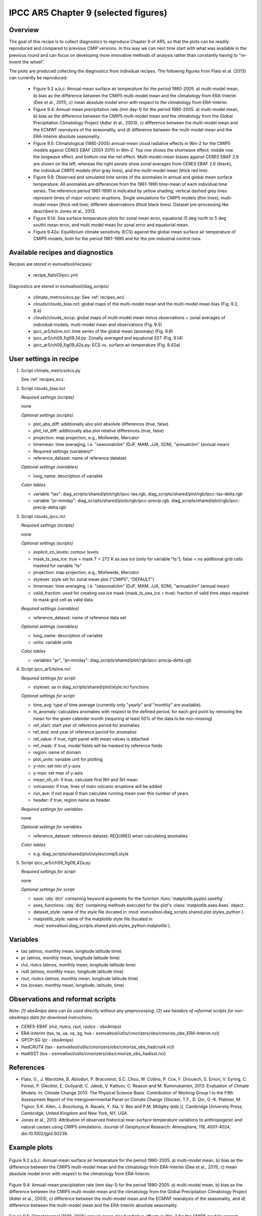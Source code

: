 .. _recipes_flato13ipcc:

IPCC AR5 Chapter 9 (selected figures)
=====================================

Overview
--------

The goal of this recipe is to collect diagnostics to reproduce Chapter 9 of AR5,
so that the plots can be readily reproduced and compared to previous CMIP
versions. In this way we can next time start with what was available in the
previous round and can focus on developing more innovative methods of analysis
rather than constantly having to "re-invent the wheel".

The plots are produced collecting the diagnostics from individual recipes. The
following figures from Flato et al. (2013) can currently be reproduced:

    * Figure 9.2 a,b,c: Annual-mean surface air temperature for the period
      1980-2005. a) multi-model mean, b) bias as the difference between the
      CMIP5 multi-model mean and the climatology from ERA-Interim
      (Dee et al., 2011), c) mean absolute model error with respect to the
      climatology from ERA-Interim.

    * Figure 9.4: Annual-mean precipitation rate (mm day-1) for the period
      1980-2005. a) multi-model mean, b) bias as the difference between the
      CMIP5 multi-model mean and the climatology from the Global Precipitation
      Climatology Project (Adler et al., 2003), c) difference between the
      multi-model mean and the ECMWF reanalysis of the seasonality, and d)
      difference between the multi-model mean and the ERA-Interim absolute
      seasonality.

    * Figure 9.5: Climatological (1985-2005) annual-mean cloud radiative
      effects in Wm-2 for the CMIP5 models against CERES EBAF (2001-2011) in
      Wm-2. Top row shows the shortwave effect; middle row the longwave effect,
      and bottom row the net effect. Multi-model-mean biases against CERES
      EBAF 2.6 are shown on the left, whereas the right panels show zonal
      averages from CERES EBAF 2.6 (black), the individual CMIP5 models (thin
      gray lines), and the multi-model mean (thick red line).

    * Figure 9.8: Observed and simulated time series of the anomalies in annual
      and global mean surface temperature. All anomalies are differences from
      the 1961-1990 time-mean of each individual time series. The reference
      period 1961-1990 is indicated by yellow shading; vertical dashed grey
      lines represent times of major volcanic eruptions. Single simulations
      for CMIP5 models (thin lines); multi-model mean (thick red line);
      different observations (thick black lines). Dataset pre-processing like
      described in Jones et al., 2013.

    * Figure 9.14: Sea surface temperature plots for zonal mean error, equatorial
      (5 deg north to 5 deg south) mean error, and multi model mean for zonal error
      and equatorial mean.

    * Figure 9.42a: Equilibrium climate sensitivity (ECS) against the global
      mean surface air temperature of CMIP5 models, both for the period
      1961-1990 and for the pre-industrial control runs.

Available recipes and diagnostics
---------------------------------

Recipes are stored in esmvaltool/recipes/

    * recipe_flato13ipcc.yml

Diagnostics are stored in esmvaltool/diag_scripts/

    * climate_metrics/ecs.py: See :ref:`recipes_ecs`.
    * clouds/clouds_bias.ncl: global maps of the multi-model mean and the multi-model
      mean bias (Fig. 9.2, 9.4)
    * clouds/clouds_isccp: global maps of multi-model mean minus observations + zonal
      averages of individual models, multi-model mean and observations (Fig. 9.5)
    * ipcc_ar5/tsline.ncl: time series of the global mean (anomaly) (Fig. 9.8)
    * ipcc_ar5/ch09_fig09_14.py: Zonally averaged and equatorial SST (Fig. 9.14)
    * ipcc_ar5/ch09_fig09_42a.py: ECS vs. surface air temperature (Fig. 9.42a)

User settings in recipe
-----------------------

#. Script climate_metrics/ecs.py

   See :ref:`recipes_ecs`.

#. Script clouds_bias.ncl

   *Required settings (scripts)*

   none

   *Optional settings (scripts)*

   * plot_abs_diff: additionally also plot absolute differences (true, false)
   * plot_rel_diff: additionally also plot relative differences (true, false)
   * projection: map projection, e.g., Mollweide, Mercator
   * timemean: time averaging, i.e. "seasonalclim" (DJF, MAM, JJA, SON),
     "annualclim" (annual mean)

   * Required settings (variables)*

   * reference_dataset: name of reference datatset

   *Optional settings (variables)*

   * long_name: description of variable

   *Color tables*

   * variable "tas": diag_scripts/shared/plot/rgb/ipcc-tas.rgb,
     diag_scripts/shared/plot/rgb/ipcc-tas-delta.rgb
   * variable "pr-mmday": diag_scripts/shared/plots/rgb/ipcc-precip.rgb,
     diag_scripts/shared/plot/rgb/ipcc-precip-delta.rgb

#. Script clouds_ipcc.ncl

   *Required settings (scripts)*

   none

   *Optional settings (scripts)*

   * explicit_cn_levels: contour levels
   * mask_ts_sea_ice: true = mask T < 272 K as sea ice (only for variable "ts");
     false = no additional grid cells masked for variable "ts"
   * projection: map projection, e.g., Mollweide, Mercator
   * styleset: style set for zonal mean plot ("CMIP5", "DEFAULT")
   * timemean: time averaging, i.e. "seasonalclim" (DJF, MAM, JJA, SON),
     "annualclim" (annual mean)
   * valid_fraction: used for creating sea ice mask (mask_ts_sea_ice = true):
     fraction of valid time steps required to mask grid cell as valid data

   *Required settings (variables)*

   * reference_dataset:  name of reference data set

   *Optional settings (variables)*

   * long_name: description of variable
   * units: variable units

   *Color tables*

   * variables "pr", "pr-mmday": diag_scripts/shared/plot/rgb/ipcc-precip-delta.rgb

#. Script ipcc_ar5/tsline.ncl

   *Required settings for script*

   * styleset: as in diag_scripts/shared/plot/style.ncl functions

   *Optional settings for script*

   * time_avg: type of time average (currently only "yearly" and "monthly" are
     available).
   * ts_anomaly: calculates anomalies with respect to the defined period; for
     each gird point by removing the mean for the given calendar month
     (requiring at least 50% of the data to be non-missing)
   * ref_start: start year of reference period for anomalies
   * ref_end: end year of reference period for anomalies
   * ref_value: if true, right panel with mean values is attached
   * ref_mask: if true, model fields will be masked by reference fields
   * region: name of domain
   * plot_units: variable unit for plotting
   * y-min: set min of y-axis
   * y-max: set max of y-axis
   * mean_nh_sh: if true, calculate first NH and SH mean
   * volcanoes: if true, lines of main volcanic eruptions will be added
   * run_ave: if not equal 0 than calculate running mean over this number of
     years
   * header: if true, region name as header

   *Required settings for variables*

   none

   *Optional settings for variables*

   * reference_dataset: reference dataset; REQUIRED when calculating
     anomalies

   *Color tables*

   * e.g. diag_scripts/shared/plot/styles/cmip5.style

#. Script ipcc_ar5/ch09_fig09_42a.py

   *Required settings for script*

   none

   *Optional settings for script*

   * save: :obj:`dict` containing keyword arguments for the function
     :func:`matplotlib.pyplot.savefig`.
   * axes_functions: :obj:`dict` containing methods executed for the plot's
     :class:`matplotlib.axes.Axes` object.
   * dataset_style: name of the style file (located in
     :mod:`esmvaltool.diag_scripts.shared.plot.styles_python`).
   * matplotlib_style: name of the matplotlib style file (located in
     :mod:`esmvaltool.diag_scripts.shared.plot.styles_python.matplotlib`).

Variables
---------

* tas (atmos, monthly mean, longitude latitude time)
* pr (atmos, monthly mean, longitude latitude time)
* rlut, rlutcs (atmos, monthly mean, longitude latitude time)
* rsdt (atmos, monthly mean, longitude latitude time)
* rsut, rsutcs (atmos, monthly mean, longitude latitude time)
* tos (ocean, monthly mean, longitude, latitude, time)


Observations and reformat scripts
---------------------------------

*Note: (1) obs4mips data can be used directly without any preprocessing;
(2) see headers of reformat scripts for non-obs4mips data for download
instructions.*

* CERES-EBAF (rlut, rlutcs, rsut, rsutcs - obs4mips)
* ERA-Interim (tas, ta, ua, va, zg, hus - esmvaltool/utils/cmorizers/obs/cmorize_obs_ERA-Interim.ncl)
* GPCP-SG (pr - obs4mips)
* HadCRUT4 (tas - esmvaltool/utils/cmorizers/obs/cmorize_obs_hadcrut4.ncl)
* HadISST (tos - esmvaltool/utils/cmorizers/obs/cmorize_obs_hadisst.ncl)


References
----------

* Flato, G., J. Marotzke, B. Abiodun, P. Braconnot, S.C. Chou, W. Collins, P.
  Cox, F. Driouech, S. Emori, V. Eyring, C. Forest, P. Gleckler, E. Guilyardi,
  C. Jakob, V. Kattsov, C. Reason and M. Rummukainen, 2013: Evaluation of
  Climate Models. In: Climate Change 2013: The Physical Science Basis.
  Contribution of Working Group I to the Fifth Assessment Report of the
  Intergovernmental Panel on Climate Change [Stocker, T.F., D. Qin, G.-K.
  Plattner, M. Tignor, S.K. Allen, J. Boschung, A. Nauels, Y. Xia, V. Bex and
  P.M. Midgley (eds.)]. Cambridge University Press, Cambridge, United Kingdom
  and New York, NY, USA.

* Jones et al., 2013: Attribution of observed historical near-surface temperature
  variations to anthropogenic and natural causes using CMIP5 simulations. Journal
  of Geophysical Research: Atmosphere, 118, 4001-4024, doi:10.1002/jgrd.50239.


Example plots
-------------

.. _fig_flato13ipcc_1:
.. figure::  /recipes/figures/flato13ipcc/fig-9-2.png
   :align:   center

   Figure 9.2 a,b,c: Annual-mean surface air temperature for the period
   1980-2005. a) multi-model mean, b) bias as the difference between the
   CMIP5 multi-model mean and the climatology from ERA-Interim
   (Dee et al., 2011), c) mean absolute model error with respect to the
   climatology from ERA-Interim.

.. _fig_flato13ipcc_2:
.. figure::  /recipes/figures/flato13ipcc/fig-9-4.png
   :align:   center

   Figure 9.4: Annual-mean precipitation rate (mm day-1) for the period
   1980-2005. a) multi-model mean, b) bias as the difference between the
   CMIP5 multi-model mean and the climatology from the Global Precipitation
   Climatology Project (Adler et al., 2003), c) difference between the
   multi-model mean and the ECMWF reanalysis of the seasonality, and d)
   difference between the multi-model mean and the ERA-Interim absolute
   seasonality.

.. _fig_flato13ipcc_3:
.. figure::  /recipes/figures/flato13ipcc/fig-9-5.png
   :align:   center

   Figure 9.5: Climatological (1985-2005) annual-mean cloud radiative
   effects in Wm-2 for the CMIP5 models against CERES EBAF (2001-2011) in
   Wm-2. Top row shows the shortwave effect; middle row the longwave effect,
   and bottom row the net effect. Multi-model-mean biases against CERES
   EBAF 2.6 are shown on the left, whereas the right panels show zonal
   averages from CERES EBAF 2.6 (black), the individual CMIP5 models (thin
   gray lines), and the multi-model mean (thick red line).

.. _fig_flato13ipcc_4:
.. figure::  /recipes/figures/flato13ipcc/fig-9-8.png
   :align:   center

   Figure 9.8: Observed and simulated time series of the anomalies in annual
   and global mean surface temperature. All anomalies are differences from
   the 1961-1990 time-mean of each individual time series. The reference
   period 1961-1990 is indicated by yellow shading; vertical dashed grey
   lines represent times of major volcanic eruptions. Single simulations
   for CMIP5 models (thin lines); multi-model mean (thick red line);
   different observations (thick black lines). Dataset pre-processing like
   described in Jones et al., 2013.

.. _fig_flato13ipcc_5:
.. figure:: /recipes/figures/flato13ipcc/fig-9-14.png
   :align: center

   Fig. 9.14: (a) Zonally averaged sea surface temperature (SST) error
   in CMIP5 models. (b) Equatorial SST error in CMIP5 models. (c) Zonally
   averaged multi-model mean SST error for CMIP5 together with
   inter-model standard deviation (shading). (d) Equatorial multi-model
   mean SST in CMIP5 together with inter-model standard deviation
   (shading) and observations (black).  Model climatologies are derived
   from the 1979-1999 mean of the historical simulations. The Hadley
   Centre Sea Ice and Sea Surface Temperature (HadISST) (Rayner et
   al., 2003) observational climatology for 1979-1999 is used as a
   reference for the error calculation (a), (b), and (c); and for
   observations in (d).

.. _fig_flato13ipcc_6:
.. figure:: /recipes/figures/flato13ipcc/fig-9-42a.png
   :align: center

   Figure 9.42a: Equilibrium climate sensitivity (ECS) against the global mean
   surface air temperature of CMIP5 models, both for the period 1961-1990
   (larger symbols) and for the pre-industrial control runs (smaller symbols).
